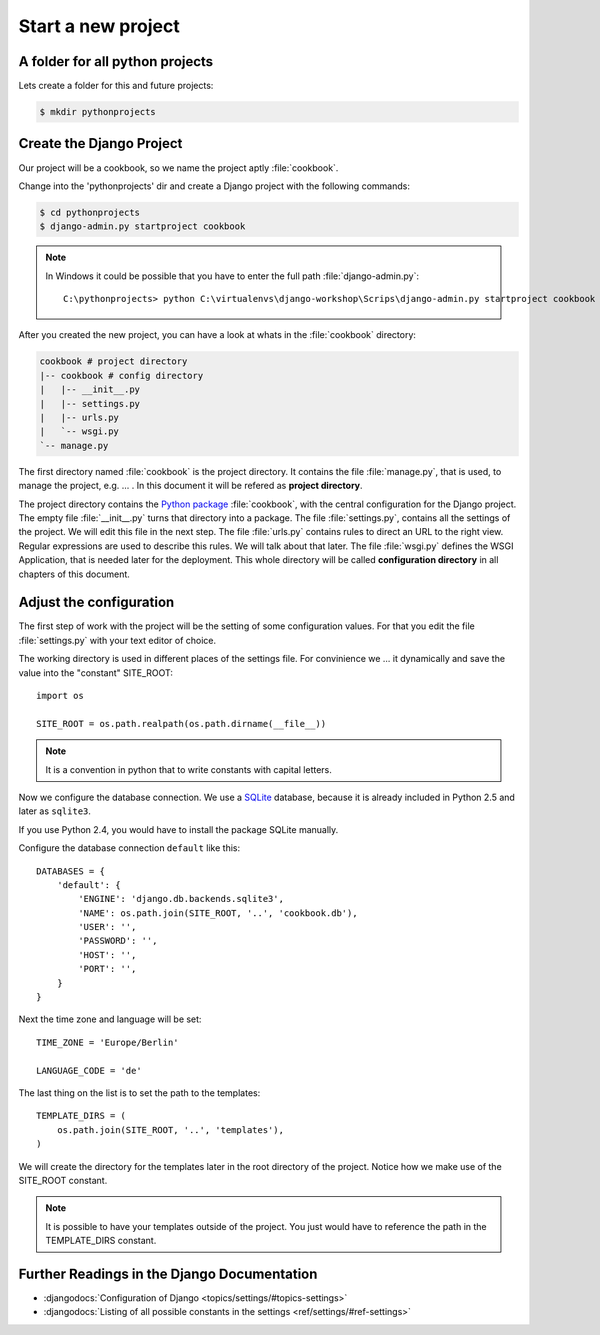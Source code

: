 Start a new project
*******************

A folder for all python projects
================================

Lets create a folder for this and future projects:

.. code-block:: bash

    $ mkdir pythonprojects


Create the Django Project
=========================

Our project will be a cookbook, so we name the 
project aptly :file:`cookbook`.

Change into the 'pythonprojects' dir and create a Django project with 
the following commands:

.. code-block:: bash

    $ cd pythonprojects
    $ django-admin.py startproject cookbook

.. note::

    In Windows it could be possible that you have to enter the full path :file:`django-admin.py`::

        C:\pythonprojects> python C:\virtualenvs\django-workshop\Scrips\django-admin.py startproject cookbook

After you created the new project, you can have a look at whats in the :file:`cookbook` directory:

.. code-block:: none

    cookbook # project directory
    |-- cookbook # config directory
    |   |-- __init__.py
    |   |-- settings.py
    |   |-- urls.py
    |   `-- wsgi.py
    `-- manage.py           

The first directory named :file:`cookbook` is the project directory.
It contains the file :file:`manage.py`, that is used, to manage the 
project, e.g. ... . In this document it will be refered as 
**project directory**.

The project directory contains the `Python package
<http://docs.python.org/tutorial/modules.html#packages>`_ :file:`cookbook`, 
with the central configuration for the Django project.
The empty file :file:`__init__.py` turns that directory into a package.
The file :file:`settings.py`, contains all the settings of the project. We will
edit this file in the next step. The file :file:`urls.py` contains rules
to direct an URL to the right view. Regular expressions are used to 
describe this rules. We will talk about that later. The file :file:`wsgi.py` 
defines the WSGI Application, that is needed later for the deployment. 
This whole directory will be called **configuration directory** in all
chapters of this document.

Adjust the configuration
========================

The first step of work with the project will be the setting of some 
configuration values. For that you edit the file :file:`settings.py` 
with your text editor of choice.

The working directory is used in different places of the settings file.
For convinience we ... it dynamically and save the value into the "constant"
SITE_ROOT::

    import os

    SITE_ROOT = os.path.realpath(os.path.dirname(__file__))

.. note::

    It is a convention in python that to write constants with capital letters.

Now we configure the database connection. We use a `SQLite
<http://www.sqlite.org/>`_ database, because it is already included in Python
2.5 and later as ``sqlite3``.

If you use Python 2.4, you would have to install the package SQLite manually.

Configure the database connection ``default`` like this::

    DATABASES = {
        'default': {
            'ENGINE': 'django.db.backends.sqlite3',
            'NAME': os.path.join(SITE_ROOT, '..', 'cookbook.db'),
            'USER': '',
            'PASSWORD': '',
            'HOST': '',
            'PORT': '',
        }
    }

Next the time zone and language will be set::

    TIME_ZONE = 'Europe/Berlin'

    LANGUAGE_CODE = 'de'

The last thing on the list is to set the path to the templates::

    TEMPLATE_DIRS = (
        os.path.join(SITE_ROOT, '..', 'templates'),
    )

We will create the directory for the templates later in the root directory
of the project. Notice how we make use of the SITE_ROOT constant.

.. note::

    It is possible to have your templates outside of the project.
    You just would have to reference the path in the TEMPLATE_DIRS constant.


Further Readings in the Django Documentation
=============================================

* :djangodocs:`Configuration of Django <topics/settings/#topics-settings>`
* :djangodocs:`Listing of all possible constants in the settings <ref/settings/#ref-settings>`
